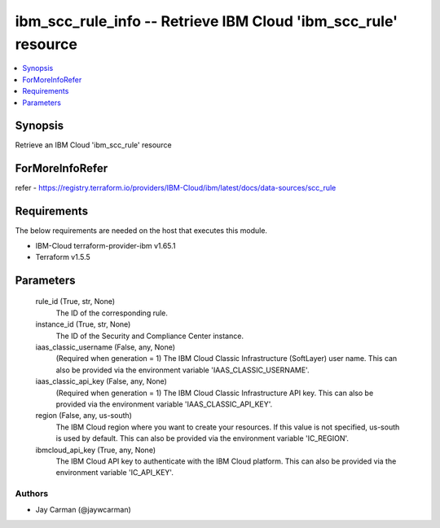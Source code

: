 
ibm_scc_rule_info -- Retrieve IBM Cloud 'ibm_scc_rule' resource
===============================================================

.. contents::
   :local:
   :depth: 1


Synopsis
--------

Retrieve an IBM Cloud 'ibm_scc_rule' resource


ForMoreInfoRefer
----------------
refer - https://registry.terraform.io/providers/IBM-Cloud/ibm/latest/docs/data-sources/scc_rule

Requirements
------------
The below requirements are needed on the host that executes this module.

- IBM-Cloud terraform-provider-ibm v1.65.1
- Terraform v1.5.5



Parameters
----------

  rule_id (True, str, None)
    The ID of the corresponding rule.


  instance_id (True, str, None)
    The ID of the Security and Compliance Center instance.


  iaas_classic_username (False, any, None)
    (Required when generation = 1) The IBM Cloud Classic Infrastructure (SoftLayer) user name. This can also be provided via the environment variable 'IAAS_CLASSIC_USERNAME'.


  iaas_classic_api_key (False, any, None)
    (Required when generation = 1) The IBM Cloud Classic Infrastructure API key. This can also be provided via the environment variable 'IAAS_CLASSIC_API_KEY'.


  region (False, any, us-south)
    The IBM Cloud region where you want to create your resources. If this value is not specified, us-south is used by default. This can also be provided via the environment variable 'IC_REGION'.


  ibmcloud_api_key (True, any, None)
    The IBM Cloud API key to authenticate with the IBM Cloud platform. This can also be provided via the environment variable 'IC_API_KEY'.













Authors
~~~~~~~

- Jay Carman (@jaywcarman)

